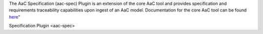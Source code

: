The AaC Specification (aac-spec) Plugin is an extension of the core AaC tool and provides specification and requirements traceability capabilities upon ingest of an AaC model. 
Documentation for the core AaC tool can be found `here <https://arch-as-code.org/>`_"

Specification Plugin <aac-spec>